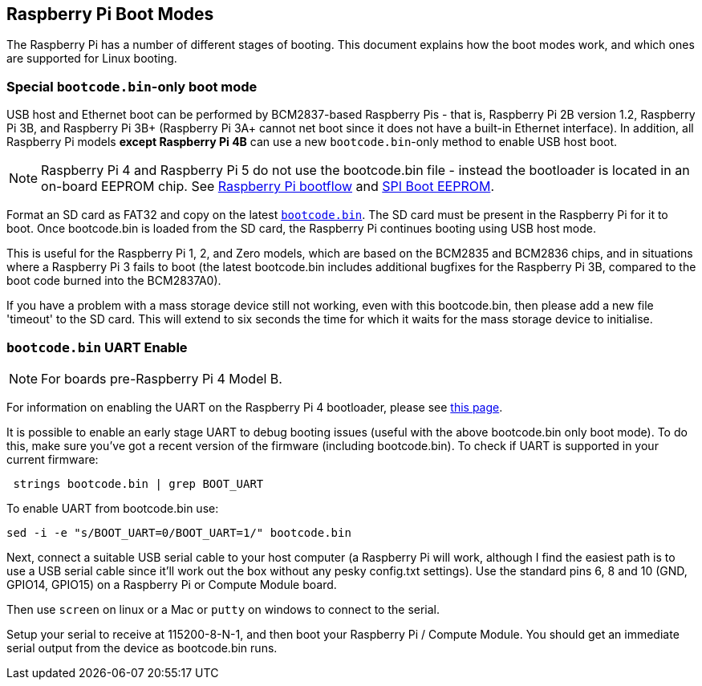 == Raspberry Pi Boot Modes

The Raspberry Pi has a number of different stages of booting. This document explains how the boot modes work, and which ones are supported for Linux booting.

=== Special `bootcode.bin`-only boot mode

USB host and Ethernet boot can be performed by BCM2837-based Raspberry Pis - that is, Raspberry Pi 2B version 1.2, Raspberry Pi 3B, and Raspberry Pi 3B+ (Raspberry Pi 3A+ cannot net boot since it does not have a built-in Ethernet interface). In addition, all Raspberry Pi models *except Raspberry Pi 4B* can use a new `bootcode.bin`-only method to enable USB host boot.

NOTE: Raspberry Pi 4 and Raspberry Pi 5 do not use the bootcode.bin file - instead the bootloader is located in an on-board EEPROM chip. See xref:raspberry-pi.adoc#raspberry-pi-4-and-raspberry-pi-5-boot-flow[Raspberry Pi bootflow] and  xref:raspberry-pi.adoc#raspberry-pi-boot-eeprom[SPI Boot EEPROM].

Format an SD card as FAT32 and copy on the latest https://github.com/raspberrypi/firmware/raw/master/boot/bootcode.bin[`bootcode.bin`]. The SD card must be present in the Raspberry Pi for it to boot. Once bootcode.bin is loaded from the SD card, the Raspberry Pi continues booting using USB host mode.

This is useful for the Raspberry Pi 1, 2, and Zero models, which are based on the BCM2835 and BCM2836 chips, and in situations where a Raspberry Pi 3 fails to boot (the latest bootcode.bin includes additional bugfixes for the Raspberry Pi 3B, compared to the boot code burned into the BCM2837A0).

If you have a problem with a mass storage device still not working, even with this bootcode.bin, then please add a new file 'timeout' to the SD card. This will extend to six seconds the time for which it waits for the mass storage device to initialise.

=== `bootcode.bin` UART Enable

NOTE: For boards pre-Raspberry Pi 4 Model B.

For information on enabling the UART on the Raspberry Pi 4 bootloader, please see xref:raspberry-pi.adoc#raspberry-pi-bootloader-configuration[this page].

It is possible to enable an early stage UART to debug booting issues (useful with the above bootcode.bin only boot mode).  To do this, make sure you've got a recent version of the firmware (including bootcode.bin).  To check if UART is supported in your current firmware:

[,bash]
----
 strings bootcode.bin | grep BOOT_UART
----
 
To enable UART from bootcode.bin use:

[,bash]
----
sed -i -e "s/BOOT_UART=0/BOOT_UART=1/" bootcode.bin
----

Next, connect a suitable USB serial cable to your host computer (a Raspberry Pi will work, although I find the easiest path is to use a USB serial cable since it'll work out the box without any pesky config.txt settings).  Use the standard pins 6, 8 and 10 (GND, GPIO14, GPIO15) on a Raspberry Pi or Compute Module board.

Then use `screen` on linux or a Mac or `putty` on windows to connect to the serial.

Setup your serial to receive at 115200-8-N-1, and then boot your Raspberry Pi / Compute Module.  You should get an immediate serial output from the device as bootcode.bin runs.
